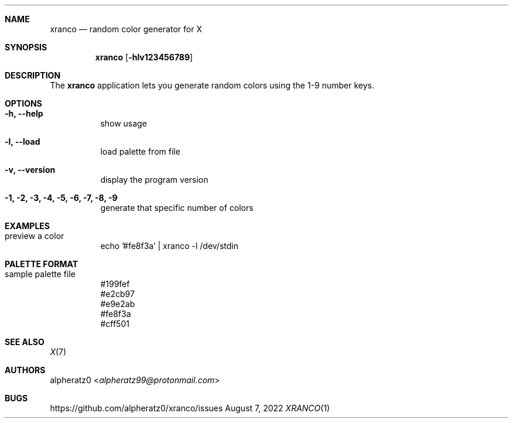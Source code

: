 .Dd August 7, 2022
.Dt XRANCO 1
.Sh NAME
.Nm xranco
.Nd random color generator for X
.Sh SYNOPSIS
.Nm
.Op Fl hlv123456789
.Sh DESCRIPTION
The
.Nm
application lets you generate random colors using the 1-9 number keys.
.Sh OPTIONS
.Bl -tag -width indent
.It Fl h, -help
show usage
.It Fl l, -load
load palette from file
.It Fl v, -version
display the program version
.It Fl 1, 2, 3, 4, 5, 6, 7, 8, 9
generate that specific number of colors
.El
.Sh EXAMPLES
.Bl -tag -width indent
.It preview a color
echo '#fe8f3a' | xranco -l /dev/stdin
.El
.Sh PALETTE FORMAT
.Bl -tag -width indent
.It sample palette file
#199fef
.br
#e2cb97
.br
#e9e2ab
.br
#fe8f3a
.br
#cff501
.El
.Sh SEE ALSO
.Xr X 7
.Sh AUTHORS
.An alpheratz0 Aq Mt alpheratz99@protonmail.com
.Sh BUGS
https://github.com/alpheratz0/xranco/issues
